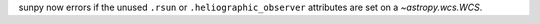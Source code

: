sunpy now errors if the unused ``.rsun`` or ``.heliographic_observer``
attributes are set on a `~astropy.wcs.WCS`.

